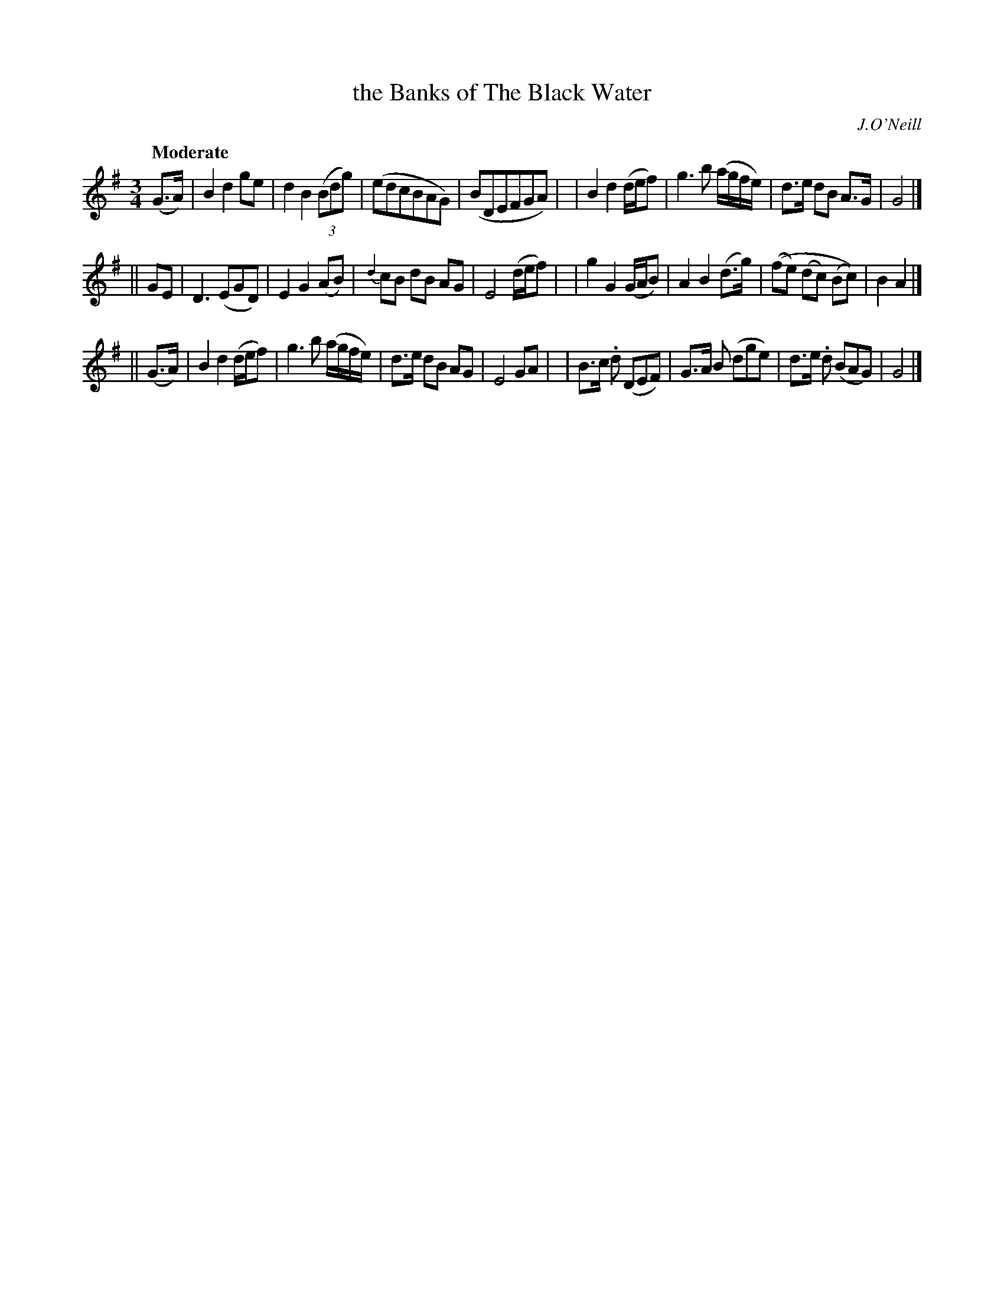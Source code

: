 X: 50
T: the Banks of The Black Water
R: air
%S: s:3 b:24(8+8+8)
B: "O'Neill's 1850 #50"
O: J.O'Neill
Z: Norbert Paap, norbertp@bdu.uva.nl
Q: "Moderate"
M: 3/4
L: 1/8
K: G
(G3/A/) \
| B2 d2 ge | d2 B2 (3(Bdg) | (edcBAG) | (BDEFGA) |\
| B2 d2 (d/e/f) | g2> b2 (a/g/f/e/) | d3/e/ dB A3/G/ | G4 |]
|| GE \
| D2> (E2GD) | E2 G2 (AB) | {d2}cB dB AG | E4 (d/e/f) |\
| g2 G2 (G/A/B) | A2 B2 (d3/g/) | ((fe) (dc) (Bc)) | B2 A2 |]
|| (G3/A/) \
| B2 d2 (d/e/f) | g2> b2 (a/g/f/e/) | d3/e/ dB AG | E4 GA |\
| B3/c/ .d (DEF) | G3/A/ B (dge) | d3/e/ .d (BAG) | G4 |]

